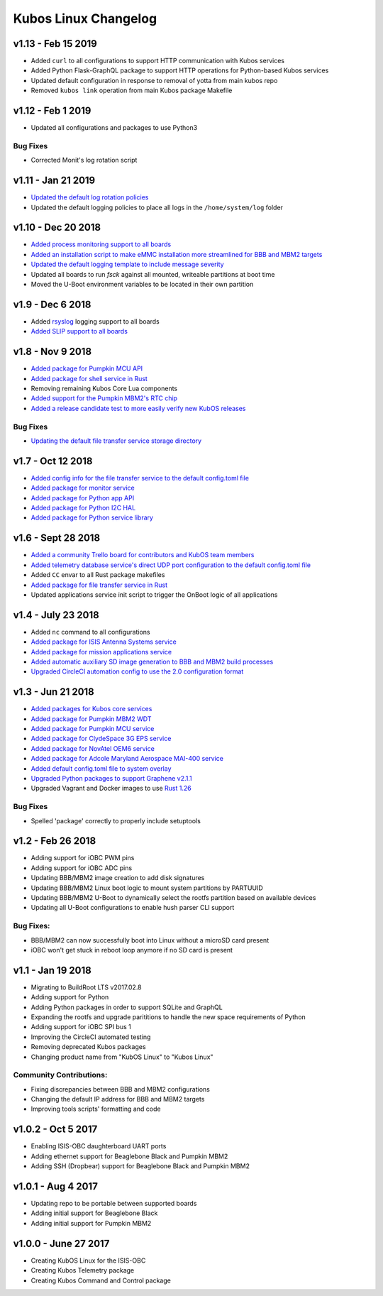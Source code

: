 Kubos Linux Changelog
=====================

v1.13 - Feb 15 2019
-------------------

- Added ``curl`` to all configurations to support HTTP communication with Kubos services
- Added Python Flask-GraphQL package to support HTTP operations for Python-based Kubos services
- Updated default configuration in response to removal of yotta from main kubos repo
- Removed ``kubos link`` operation from main Kubos package Makefile

v1.12 - Feb 1 2019
------------------

- Updated all configurations and packages to use Python3

Bug Fixes
~~~~~~~~~

- Corrected Monit's log rotation script

v1.11 - Jan 21 2019
-------------------

- `Updated the default log rotation policies <https://github.com/kubos/kubos-linux-build/blob/master/common/overlay/etc/rsyslog.conf#L31>`__
- Updated the default logging policies to place all logs in the ``/home/system/log`` folder

v1.10 - Dec 20 2018
-------------------

- `Added process monitoring support to all boards <https://docs.kubos.com/latest/os-docs/monitoring.html>`__
- `Added an installation script to make eMMC installation more streamlined for BBB and MBM2 targets <https://docs.kubos.com/latest/installation-docs/installing-linux-bbb.html#flash-the-emmc>`__
- `Updated the default logging template to include message severity <https://github.com/kubos/kubos-linux-build/blob/master/common/overlay/etc/rsyslog.conf#L31>`__
- Updated all boards to run `fsck` against all mounted, writeable partitions at boot time
- Moved the U-Boot environment variables to be located in their own partition

v1.9 - Dec 6 2018
-----------------

- Added `rsyslog <https://www.rsyslog.com/>`__ logging support to all boards
- `Added SLIP support to all boards <https://docs.kubos.com/latest/os-docs/using-kubos-linux.html#slip>`__

v1.8 - Nov 9 2018
-----------------

- `Added package for Pumpkin MCU API <https://github.com/kubos/kubos-linux-build/tree/master/package/kubos/kubos-pumpkin-mcu-api>`__
- `Added package for shell service in Rust <https://github.com/kubos/kubos-linux-build/tree/master/package/kubos/kubos-core/kubos-core-shell>`__
- Removing remaining Kubos Core Lua components
- `Added support for the Pumpkin MBM2's RTC chip <https://docs.kubos.com/latest/os-docs/working-with-the-mbm2.html#rtc>`__
- `Added a release candidate test to more easily verify new KubOS releases <https://github.com/kubos/kubos-linux-build/tree/master/tools/release-test>`__

Bug Fixes
~~~~~~~~~

- `Updating the default file transfer service storage directory <https://github.com/kubos/kubos-linux-build/blob/master/common/overlay/home/system/etc/config.toml>`__


v1.7 - Oct 12 2018
------------------

- `Added config info for the file transfer service to the default config.toml file <https://github.com/kubos/kubos-linux-build/blob/master/common/overlay/home/system/etc/config.toml>`__
- `Added package for monitor service <https://github.com/kubos/kubos-linux-build/tree/master/package/kubos/kubos-monitor>`__
- `Added package for Python app API <https://github.com/kubos/kubos-linux-build/tree/master/package/kubos/kubos-app-api>`__
- `Added package for Python I2C HAL <https://github.com/kubos/kubos-linux-build/tree/master/package/kubos/kubos-hal-i2c>`__
- `Added package for Python service library <https://github.com/kubos/kubos-linux-build/tree/master/package/kubos/kubos-service-lib>`__

v1.6 - Sept 28 2018
-------------------

- `Added a community Trello board for contributors and KubOS team members <https://trello.com/b/pIWxmFua/kubos-community>`__
- `Added telemetry database service's direct UDP port configuration to the default config.toml file <https://github.com/kubos/kubos-linux-build/blob/master/common/overlay/home/system/etc/config.toml>`__
- Added ``CC`` envar to all Rust package makefiles
- `Added package for file transfer service in Rust <https://github.com/kubos/kubos-linux-build/tree/master/package/kubos/kubos-core/kubos-core-file-transfer>`__
- Updated applications service init script to trigger the OnBoot logic of all applications

v1.4 - July 23 2018
-------------------

- Added ``nc`` command to all configurations
- `Added package for ISIS Antenna Systems service <https://github.com/kubos/kubos-linux-build/tree/master/package/kubos/kubos-isis-ants>`__
- `Added package for mission applications service <https://github.com/kubos/kubos-linux-build/tree/master/package/kubos/kubos-core/kubos-core-app-service>`__
- `Added automatic auxiliary SD image generation to BBB and MBM2 build processes <https://github.com/kubos/kubos-linux-build/blob/master/board/kubos/beaglebone-black/genimage.cfg>`__
- `Upgraded CircleCI automation config to use the 2.0 configuration format <https://github.com/kubos/kubos-linux-build/blob/master/.circleci/config.yml>`__



v1.3 - Jun 21 2018
------------------

- `Added packages for Kubos core services <https://github.com/kubos/kubos-linux-build/tree/master/package/kubos/kubos-core>`__
- `Added package for Pumpkin MBM2 WDT <https://github.com/kubos/kubos-linux-build/tree/master/package/kubos/kubos-pumpkin-wdt>`__
- `Added package for Pumpkin MCU service <https://github.com/kubos/kubos-linux-build/tree/master/package/kubos/kubos-pumpkin-mcu>`__
- `Added package for ClydeSpace 3G EPS service <https://github.com/kubos/kubos-linux-build/tree/master/package/kubos/kubos-clyde-3g-eps>`__
- `Added package for NovAtel OEM6 service <https://github.com/kubos/kubos-linux-build/tree/master/package/kubos/kubos-novatel-oem6>`__
- `Added package for Adcole Maryland Aerospace MAI-400 service <https://github.com/kubos/kubos-linux-build/tree/master/package/kubos/kubos-mai400>`__
- `Added default config.toml file to system overlay <https://github.com/kubos/kubos-linux-build/blob/master/common/overlay/home/system/etc/config.toml>`__
- `Upgraded Python packages to support Graphene v2.1.1 <https://github.com/kubos/kubos-linux-build/tree/master/package/python>`__
- Upgraded Vagrant and Docker images to use `Rust 1.26 <https://blog.rust-lang.org/2018/05/10/Rust-1.26.html>`__

Bug Fixes
~~~~~~~~~

- Spelled 'package' correctly to properly include setuptools


v1.2 - Feb 26 2018
------------------

- Adding support for iOBC PWM pins
- Adding support for iOBC ADC pins
- Updating BBB/MBM2 image creation to add disk signatures
- Updating BBB/MBM2 Linux boot logic to mount system partitions by PARTUUID
- Updating BBB/MBM2 U-Boot to dynamically select the rootfs partition based on available devices
- Updating all U-Boot configurations to enable hush parser CLI support

Bug Fixes:
~~~~~~~~~~

- BBB/MBM2 can now successfully boot into Linux without a microSD card present
- iOBC won't get stuck in reboot loop anymore if no SD card is present

v1.1 - Jan 19 2018
------------------

- Migrating to BuildRoot LTS v2017.02.8
- Adding support for Python
- Adding Python packages in order to support SQLite and GraphQL
- Expanding the rootfs and upgrade parititions to handle the new space requirements of Python
- Adding support for iOBC SPI bus 1
- Improving the CircleCI automated testing
- Removing deprecated Kubos packages
- Changing product name from "KubOS Linux" to "Kubos Linux"

Community Contributions:
~~~~~~~~~~~~~~~~~~~~~~~~
- Fixing discrepancies between BBB and MBM2 configurations
- Changing the default IP address for BBB and MBM2 targets
- Improving tools scripts' formatting and code

v1.0.2 - Oct 5 2017
-------------------

- Enabling ISIS-OBC daughterboard UART ports
- Adding ethernet support for Beaglebone Black and Pumpkin MBM2
- Adding SSH (Dropbear) support for Beaglebone Black and Pumpkin MBM2

v1.0.1 - Aug 4 2017
-------------------

- Updating repo to be portable between supported boards
- Adding initial support for Beaglebone Black
- Adding initial support for Pumpkin MBM2

v1.0.0 - June 27 2017
---------------------

- Creating KubOS Linux for the ISIS-OBC
- Creating Kubos Telemetry package
- Creating Kubos Command and Control package
